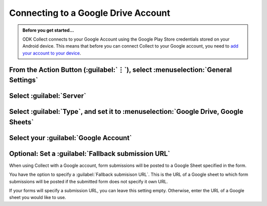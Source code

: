 Connecting to a Google Drive Account
=======================================

.. admonition:: Before you get started...

  ODK Collect connects to your Google Account using the Google Play Store credentials stored on your Android device. This means that before you can connect Collect to your Google account, you need to `add your account to your device <https://support.google.com/googleplay/answer/2521798?hl=en>`_.

    
From the Action Button (:guilabel:`⋮`), select :menuselection:`General Settings`
---------------------------------------------------------------------------------------

.. image:: /img/collect-connect/main-menu-highlight-kebab.* 
  :alt: The Main Menu screen of the Collect app. The three-dot 'kebab' menu in the upper-right corner is circled in red. 

.. image:: /img/collect-connect/kebab-menu-general-settings.* 
  :alt: The Main Menu screen of the Collect App. A modal menu has unrolled in the top-right corner, with the option *About*, *General Settings*, and *Admin Settings*. *General Settings* is circled in red.
  
Select :guilabel:`Server`
----------------------------

.. image:: /img/collect-connect/general-settings-server.* 
  :alt: The General Settings menu in the Collect app. The options are *Server*, *User Interface*, *Form management*, and *User and device identity*. *Server* is circled in red.

Select :guilabel:`Type`, and set it to :menuselection:`Google Drive, Google Sheets`
---------------------------------------------------------------------------------------

.. image:: /img/collect-connect/server-settings-type-google.* 
  :alt: The Server Settings screen in the Collect app. The first item in the menu is labelled *Type*, and this item is circled in red.
  
.. image:: /img/collect-connect/server-settings-type-model-google.* 
  :alt: The Server Settings screen in the Collect App, as displayed in the previous image. There is now a modal menu labelled *Platform*, with single-select radio buttons for: *ODK Aggregate*, *Google Drive, Google Sheets*, and *Other*. *Google Drive, Google Sheets* is selected and circled in red.

Select your :guilabel:`Google Account`
-----------------------------------------

.. image:: /img/collect-connect/server-settings-google-account.* 
  :alt: The Server Settings screen in the Collect app. Below the *Type* setting is a section titled *Google Sheets settings*, eith items for *Google Account* and *Fallback submission URL*. *Google Account* is circled in red.

.. image:: /img/collect-connect/server-settings-google-account-modal.* 
  :alt: The Server Settings screen as displayed in the previous image. There is now a modal labelled *Google account,* with a set of radio button (single select) options. The options are Google Accounts associated with the device, and a final option labelled 'No account'. Below that is a button labelled CANCEL.

  
Optional: Set a :guilabel:`Fallback submission URL`
------------------------------------------------------

When using Collect with a Google account, form submissions will be posted to a Google Sheet specified in the form. 

You have the option to specify a :guilabel:`Fallback submisison URL`. This is the URL of a Google sheet to which form submissions will be posted if the submitted form does not specify it own URL.

If your forms will specify a submission URL, you can leave this setting empty. Otherwise, enter the URL of a Google sheet you would like to use.  
    
